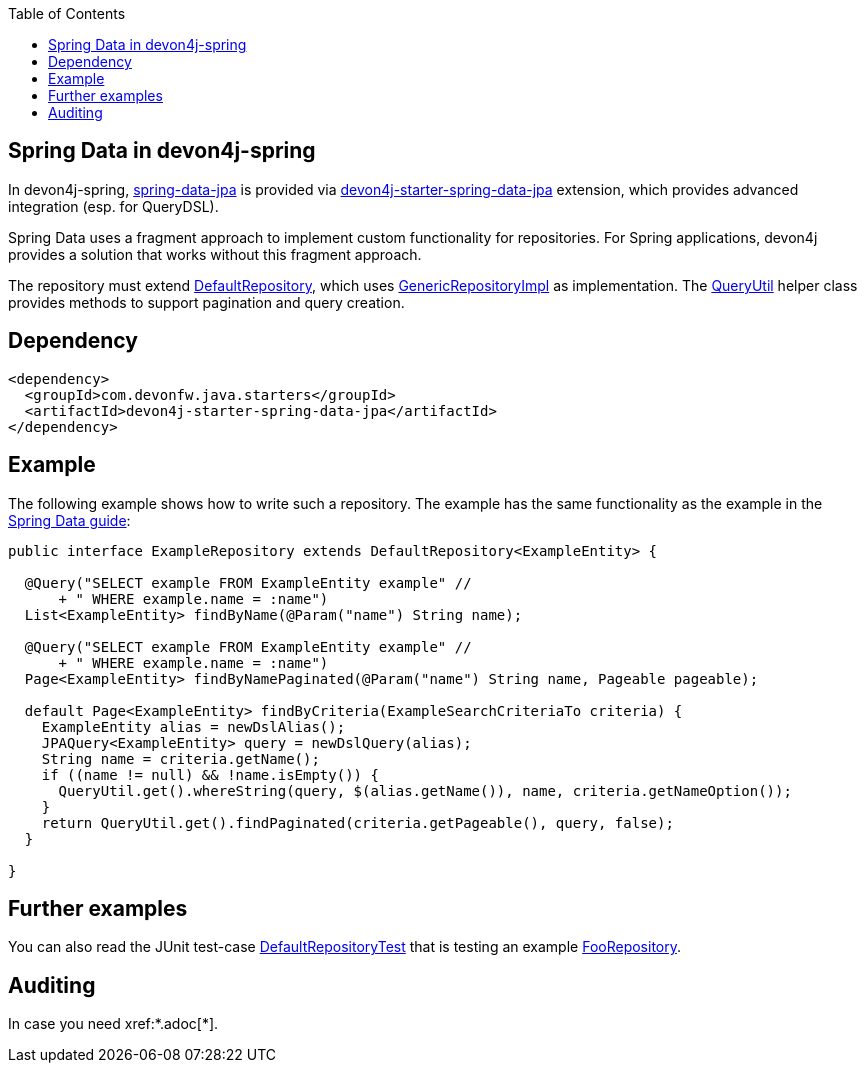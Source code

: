 :toc: macro
toc::[]

== Spring Data in devon4j-spring

In devon4j-spring, https://projects.spring.io/spring-data-jpa/[spring-data-jpa] is provided via http://repo1.maven.org/maven2/com/devonfw/java/starters/devon4j-starter-spring-data-jpa/[devon4j-starter-spring-data-jpa] extension, which provides advanced integration (esp. for QueryDSL).

Spring Data uses a fragment approach to implement custom functionality for repositories. For Spring applications, devon4j provides a solution that works without this fragment approach.

The repository must extend https://github.com/devonfw/devon4j/blob/develop/modules/jpa-spring-data/src/main/java/com/devonfw/module/jpa/dataaccess/api/data/DefaultRepository.java[DefaultRepository], which uses https://github.com/devonfw/devon4j/blob/develop/modules/jpa-spring-data/src/main/java/com/devonfw/module/jpa/dataaccess/impl/data/GenericRepositoryImpl.java[GenericRepositoryImpl] as implementation. The https://github.com/devonfw/devon4j/blob/master/modules/jpa-basic/src/main/java/com/devonfw/module/jpa/dataaccess/api/QueryUtil.java[QueryUtil] helper class provides methods to support pagination and query creation.

== Dependency

[source,xml]
--------
<dependency>
  <groupId>com.devonfw.java.starters</groupId>
  <artifactId>devon4j-starter-spring-data-jpa</artifactId>
</dependency>
--------

== Example
The following example shows how to write such a repository. The example has the same functionality as the example in the link:../guide-repository.adoc#example[Spring Data guide]:

[source,java]
----
public interface ExampleRepository extends DefaultRepository<ExampleEntity> {

  @Query("SELECT example FROM ExampleEntity example" //
      + " WHERE example.name = :name")
  List<ExampleEntity> findByName(@Param("name") String name);

  @Query("SELECT example FROM ExampleEntity example" //
      + " WHERE example.name = :name")
  Page<ExampleEntity> findByNamePaginated(@Param("name") String name, Pageable pageable);

  default Page<ExampleEntity> findByCriteria(ExampleSearchCriteriaTo criteria) {
    ExampleEntity alias = newDslAlias();
    JPAQuery<ExampleEntity> query = newDslQuery(alias);
    String name = criteria.getName();
    if ((name != null) && !name.isEmpty()) {
      QueryUtil.get().whereString(query, $(alias.getName()), name, criteria.getNameOption());
    }
    return QueryUtil.get().findPaginated(criteria.getPageable(), query, false);
  }

}
----

== Further examples
You can also read the JUnit test-case https://github.com/devonfw/devon4j/blob/develop/starters/starter-spring-data-jpa/src/test/java/com/devonfw/module/jpa/dataaccess/api/DefaultRepositoryTest.java[DefaultRepositoryTest] that is testing an example
https://github.com/devonfw/devon4j/blob/develop/starters/starter-spring-data-jpa/src/test/java/com/devonfw/example/component/dataaccess/api/FooRepository.java[FooRepository].

== Auditing
In case you need xref:*.adoc[*].

